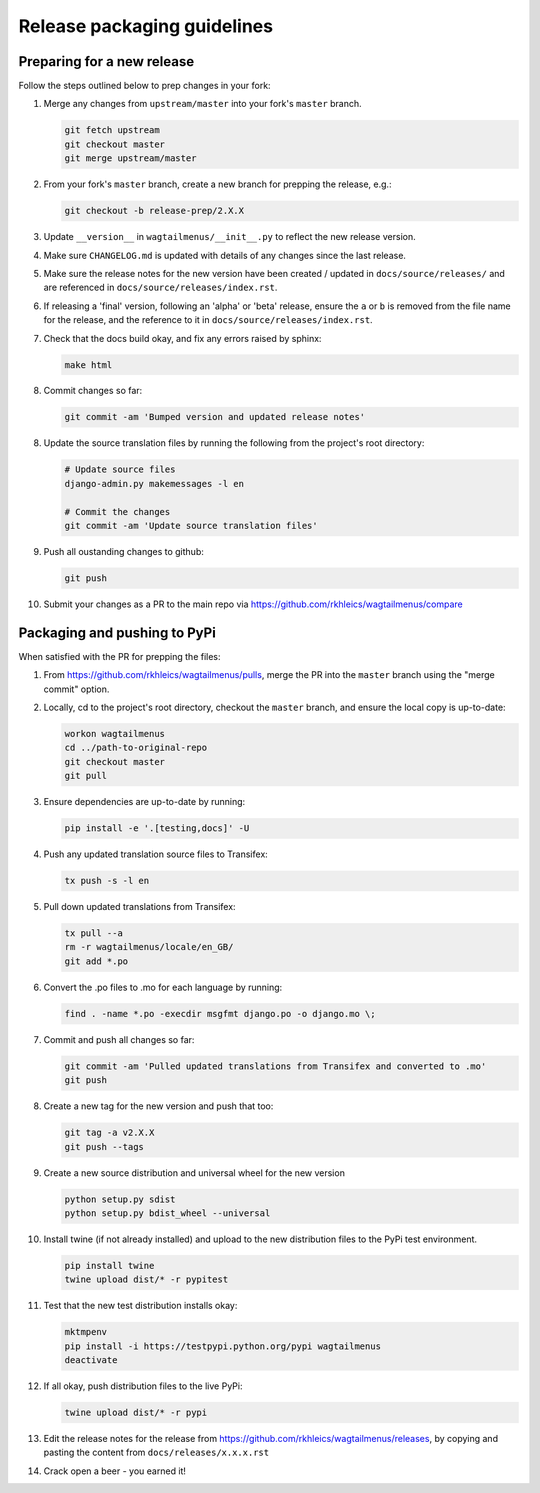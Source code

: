 ============================
Release packaging guidelines
============================

Preparing for a new release
===========================

Follow the steps outlined below to prep changes in your fork:

1.  Merge any changes from ``upstream/master`` into your fork's ``master``
    branch.

    .. code-block:: console

        git fetch upstream
        git checkout master
        git merge upstream/master

2.  From your fork's ``master`` branch, create a new branch for prepping the
    release, e.g.:

    .. code-block:: console

        git checkout -b release-prep/2.X.X

3.  Update ``__version__`` in ``wagtailmenus/__init__.py`` to reflect the new
    release version.

4.  Make sure ``CHANGELOG.md`` is updated with details of any changes since
    the last release.

5.  Make sure the release notes for the new version have been created /
    updated in ``docs/source/releases/`` and are referenced in 
    ``docs/source/releases/index.rst``.

6.  If releasing a 'final' version, following an 'alpha' or 'beta' release, 
    ensure the ``a`` or ``b`` is removed from the file name for the release, 
    and the reference to it in ``docs/source/releases/index.rst``.

7.  Check that the docs build okay, and fix any errors raised by sphinx:

    .. code-block:: console

        make html

8.  Commit changes so far:

    .. code-block:: console
    
        git commit -am 'Bumped version and updated release notes'
       
8.  Update the source translation files by running the following from the
    project's root directory:

    .. code-block:: console

        # Update source files
        django-admin.py makemessages -l en

        # Commit the changes
        git commit -am 'Update source translation files'

9.  Push all oustanding changes to github:

    .. code-block:: console
    
        git push

10. Submit your changes as a PR to the main repo via
    https://github.com/rkhleics/wagtailmenus/compare


Packaging and pushing to PyPi
=============================

When satisfied with the PR for prepping the files:

1.  From https://github.com/rkhleics/wagtailmenus/pulls, merge the PR into the
    ``master`` branch using the "merge commit" option.

2.  Locally, cd to the project's root directory, checkout the ``master``
    branch, and ensure the local copy is up-to-date: 

    .. code-block:: console
        
        workon wagtailmenus
        cd ../path-to-original-repo
        git checkout master
        git pull

3.  Ensure dependencies are up-to-date by running:

    .. code-block:: console

        pip install -e '.[testing,docs]' -U

4.  Push any updated translation source files to Transifex:

    .. code-block:: console

        tx push -s -l en

5.  Pull down updated translations from Transifex:

    .. code-block:: console

        tx pull --a
        rm -r wagtailmenus/locale/en_GB/
        git add *.po

6.  Convert the .po files to .mo for each language by running:
    
    .. code-block:: console

         find . -name *.po -execdir msgfmt django.po -o django.mo \;

7.  Commit and push all changes so far:
    
    .. code-block:: console

        git commit -am 'Pulled updated translations from Transifex and converted to .mo'
        git push

8.  Create a new tag for the new version and push that too:

    .. code-block:: console
        
        git tag -a v2.X.X
        git push --tags

9.  Create a new source distribution and universal wheel for the new version

    .. code-block:: console

        python setup.py sdist
        python setup.py bdist_wheel --universal

10. Install twine (if not already installed) and upload to the new distribution
    files to the PyPi test environment.
    
    .. code-block:: console
        
        pip install twine
        twine upload dist/* -r pypitest

11. Test that the new test distribution installs okay:

    .. code-block:: console

        mktmpenv
        pip install -i https://testpypi.python.org/pypi wagtailmenus
        deactivate

12. If all okay, push distribution files to the live PyPi:

    .. code-block:: console

        twine upload dist/* -r pypi

13. Edit the release notes for the release from
    https://github.com/rkhleics/wagtailmenus/releases, by copying and pasting
    the content from ``docs/releases/x.x.x.rst``

14. Crack open a beer - you earned it!

